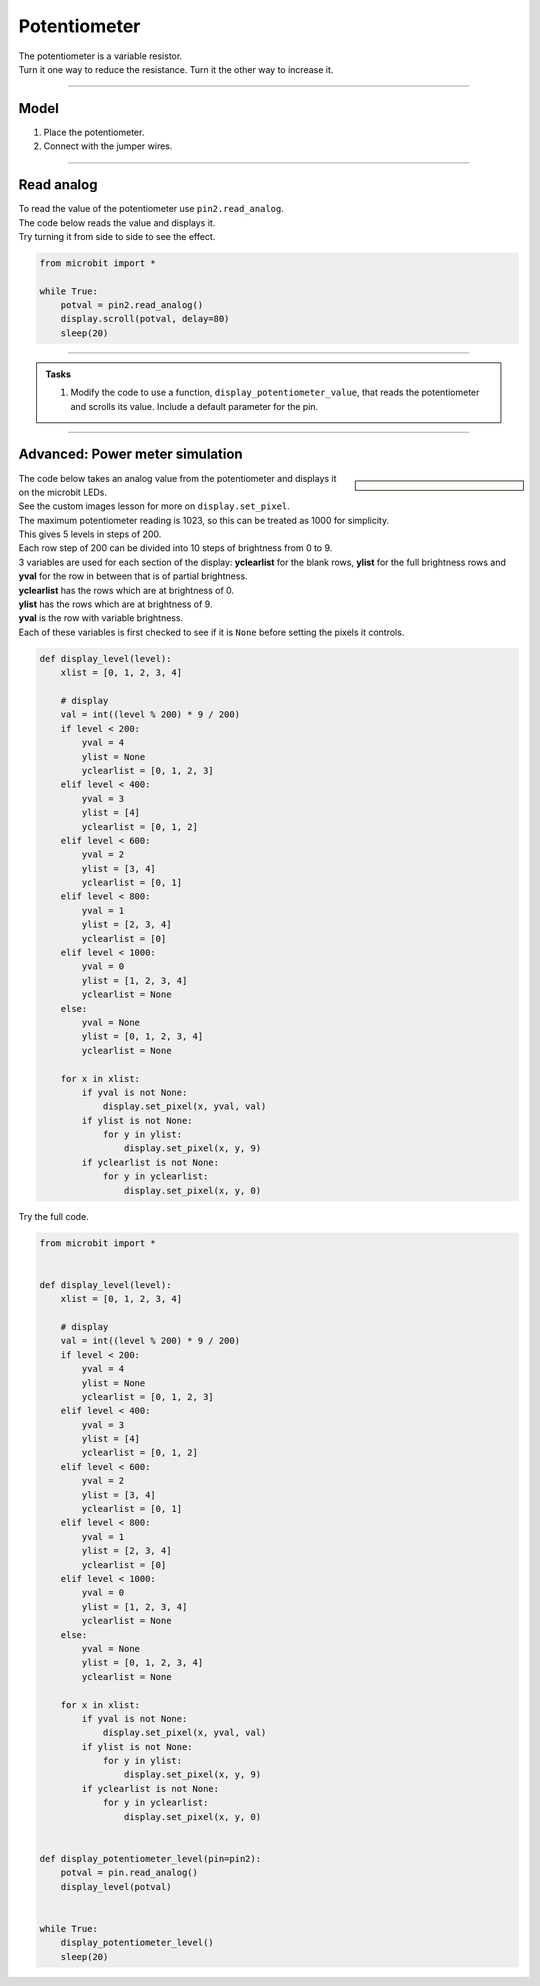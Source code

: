 ==========================
Potentiometer
==========================

| The potentiometer is a variable resistor.
| Turn it one way to reduce the resistance. Turn it the other way to increase it.

----

Model
----------------------------------------

#.  Place the potentiometer.
#.  Connect with the jumper wires.

.. image:: images/potentiometer1_bb.png
    :scale: 50 %

.. image:: images/potentiometer_1.jpg
    :scale: 30 %

----

Read analog
----------------------------------------

| To read the value of the potentiometer use ``pin2.read_analog``.
| The code below reads the value and displays it.
| Try turning it from side to side to see the effect.

.. code-block:: python

    from microbit import *

    while True:
        potval = pin2.read_analog()
        display.scroll(potval, delay=80)
        sleep(20)

----

.. admonition:: Tasks

    #. Modify the code to use a function, ``display_potentiometer_value``, that reads the potentiometer and scrolls its value. Include a default parameter for the pin.
    
    .. dropdown::
            :icon: codescan
            :color: primary
            :class-container: sd-dropdown-container

            .. tab-set::

                .. tab-item:: Q1

                    Modify the code to use a function, ``display_potentiometer_value``, that reads the potentiometer and scrolls its value. Include a default parameter for the pin.

                    .. code-block:: python
                        
                        from microbit import *


                        def display_potentiometer_value(pin=pin2):
                            potval = pin.read_analog()
                            display.scroll(potval, delay=80)


                        while True:
                            display_potentiometer_value()
                            sleep(20)

----


Advanced: Power meter simulation
----------------------------------------

.. sidebar::

    .. image:: images/potentiometer_level.png
        :scale: 50 %
        :align: center

| The code below takes an analog value from the potentiometer and displays it on the microbit LEDs.
| See the custom images lesson for more on ``display.set_pixel``.
| The maximum potentiometer reading is 1023, so this can be treated as 1000 for simplicity.
| This gives 5 levels in steps of 200.
| Each row step of 200 can be divided into 10 steps of brightness from 0 to 9.
| 3 variables are used for each section of the display: **yclearlist** for the blank rows, **ylist** for the full brightness rows and **yval** for the row in between that is of partial brightness.
| **yclearlist** has the rows which are at brightness of 0.
| **ylist** has the rows which are at brightness of 9.
| **yval** is the row with variable brightness.
| Each of these variables is first checked to see if it is ``None`` before setting the pixels it controls.


.. code-block::
     
    def display_level(level):
        xlist = [0, 1, 2, 3, 4]

        # display
        val = int((level % 200) * 9 / 200)
        if level < 200:
            yval = 4
            ylist = None
            yclearlist = [0, 1, 2, 3]
        elif level < 400:
            yval = 3
            ylist = [4]
            yclearlist = [0, 1, 2]
        elif level < 600:
            yval = 2
            ylist = [3, 4]
            yclearlist = [0, 1]
        elif level < 800:
            yval = 1
            ylist = [2, 3, 4]
            yclearlist = [0]
        elif level < 1000:
            yval = 0
            ylist = [1, 2, 3, 4]
            yclearlist = None
        else:
            yval = None
            ylist = [0, 1, 2, 3, 4]
            yclearlist = None

        for x in xlist:
            if yval is not None:
                display.set_pixel(x, yval, val)
            if ylist is not None:
                for y in ylist:
                    display.set_pixel(x, y, 9)
            if yclearlist is not None:
                for y in yclearlist:
                    display.set_pixel(x, y, 0)

| Try the full code.

.. code-block:: python
    
    from microbit import *


    def display_level(level):
        xlist = [0, 1, 2, 3, 4]

        # display
        val = int((level % 200) * 9 / 200)
        if level < 200:
            yval = 4
            ylist = None
            yclearlist = [0, 1, 2, 3]
        elif level < 400:
            yval = 3
            ylist = [4]
            yclearlist = [0, 1, 2]
        elif level < 600:
            yval = 2
            ylist = [3, 4]
            yclearlist = [0, 1]
        elif level < 800:
            yval = 1
            ylist = [2, 3, 4]
            yclearlist = [0]
        elif level < 1000:
            yval = 0
            ylist = [1, 2, 3, 4]
            yclearlist = None
        else:
            yval = None
            ylist = [0, 1, 2, 3, 4]
            yclearlist = None

        for x in xlist:
            if yval is not None:
                display.set_pixel(x, yval, val)
            if ylist is not None:
                for y in ylist:
                    display.set_pixel(x, y, 9)
            if yclearlist is not None:
                for y in yclearlist:
                    display.set_pixel(x, y, 0)


    def display_potentiometer_level(pin=pin2):
        potval = pin.read_analog()
        display_level(potval)


    while True:
        display_potentiometer_level()
        sleep(20)
